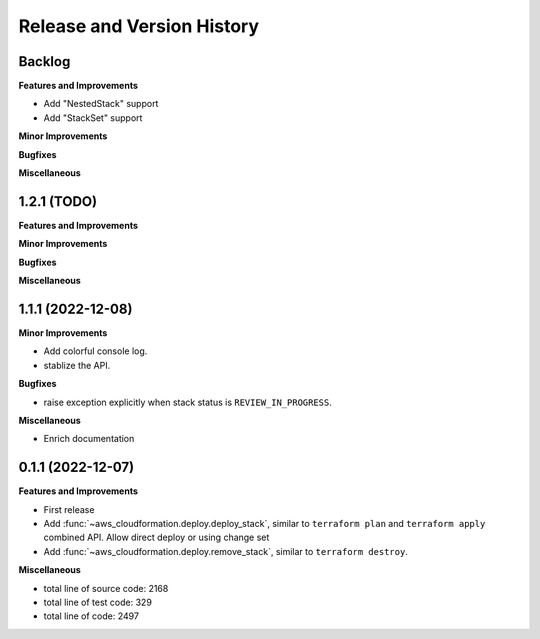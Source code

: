 .. _release_history:

Release and Version History
==============================================================================


Backlog
~~~~~~~~~~~~~~~~~~~~~~~~~~~~~~~~~~~~~~~~~~~~~~~~~~~~~~~~~~~~~~~~~~~~~~~~~~~~~~
**Features and Improvements**

- Add "NestedStack" support
- Add "StackSet" support

**Minor Improvements**

**Bugfixes**

**Miscellaneous**


1.2.1 (TODO)
~~~~~~~~~~~~~~~~~~~~~~~~~~~~~~~~~~~~~~~~~~~~~~~~~~~~~~~~~~~~~~~~~~~~~~~~~~~~~~
**Features and Improvements**

**Minor Improvements**

**Bugfixes**

**Miscellaneous**


1.1.1 (2022-12-08)
~~~~~~~~~~~~~~~~~~~~~~~~~~~~~~~~~~~~~~~~~~~~~~~~~~~~~~~~~~~~~~~~~~~~~~~~~~~~~~
**Minor Improvements**

- Add colorful console log.
- stablize the API.

**Bugfixes**

- raise exception explicitly when stack status is ``REVIEW_IN_PROGRESS``.

**Miscellaneous**

- Enrich documentation


0.1.1 (2022-12-07)
~~~~~~~~~~~~~~~~~~~~~~~~~~~~~~~~~~~~~~~~~~~~~~~~~~~~~~~~~~~~~~~~~~~~~~~~~~~~~~
**Features and Improvements**

- First release
- Add :func:`~aws_cloudformation.deploy.deploy_stack`, similar to ``terraform plan`` and ``terraform apply`` combined API. Allow direct deploy or using change set
- Add :func:`~aws_cloudformation.deploy.remove_stack`, similar to ``terraform destroy``.

**Miscellaneous**

- total line of source code: 2168
- total line of test code: 329
- total line of code: 2497
